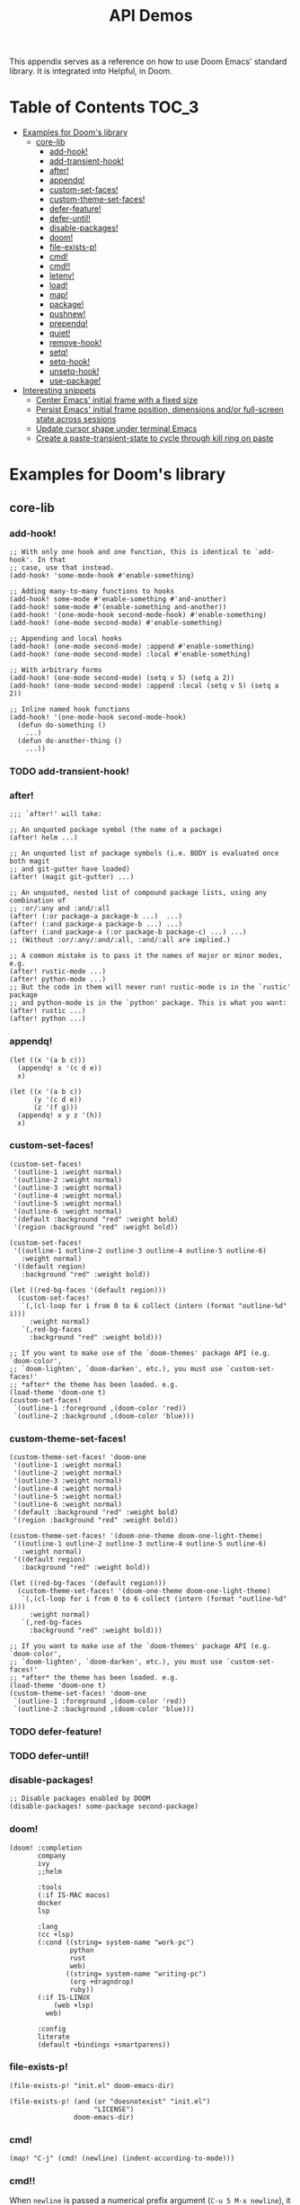 #+TITLE: API Demos
#+PROPERTY: header-args:elisp :results pp

This appendix serves as a reference on how to use Doom Emacs' standard library.
It is integrated into Helpful, in Doom.

* Table of Contents :TOC_3:
- [[#examples-for-dooms-library][Examples for Doom's library]]
  - [[#core-lib][core-lib]]
    - [[#add-hook][add-hook!]]
    - [[#add-transient-hook][add-transient-hook!]]
    - [[#after][after!]]
    - [[#appendq][appendq!]]
    - [[#custom-set-faces][custom-set-faces!]]
    - [[#custom-theme-set-faces][custom-theme-set-faces!]]
    - [[#defer-feature][defer-feature!]]
    - [[#defer-until][defer-until!]]
    - [[#disable-packages][disable-packages!]]
    - [[#doom][doom!]]
    - [[#file-exists-p][file-exists-p!]]
    - [[#cmd][cmd!]]
    - [[#cmd-1][cmd!!]]
    - [[#letenv][letenv!]]
    - [[#load][load!]]
    - [[#map][map!]]
    - [[#package][package!]]
    - [[#pushnew][pushnew!]]
    - [[#prependq][prependq!]]
    - [[#quiet][quiet!]]
    - [[#remove-hook][remove-hook!]]
    - [[#setq][setq!]]
    - [[#setq-hook][setq-hook!]]
    - [[#unsetq-hook][unsetq-hook!]]
    - [[#use-package][use-package!]]
- [[#interesting-snippets][Interesting snippets]]
  - [[#center-emacs-initial-frame-with-a-fixed-size][Center Emacs' initial frame with a fixed size]]
  - [[#persist-emacs-initial-frame-position-dimensions-andor-full-screen-state-across-sessions][Persist Emacs' initial frame position, dimensions and/or full-screen state across sessions]]
  - [[#update-cursor-shape-under-terminal-emacs][Update cursor shape under terminal Emacs]]
  - [[#create-a-paste-transient-state-to-cycle-through-kill-ring-on-paste][Create a paste-transient-state to cycle through kill ring on paste]]

* Examples for Doom's library
** core-lib
*** add-hook!
#+BEGIN_SRC elisp :eval no
;; With only one hook and one function, this is identical to `add-hook'. In that
;; case, use that instead.
(add-hook! 'some-mode-hook #'enable-something)

;; Adding many-to-many functions to hooks
(add-hook! some-mode #'enable-something #'and-another)
(add-hook! some-mode #'(enable-something and-another))
(add-hook! '(one-mode-hook second-mode-hook) #'enable-something)
(add-hook! (one-mode second-mode) #'enable-something)

;; Appending and local hooks
(add-hook! (one-mode second-mode) :append #'enable-something)
(add-hook! (one-mode second-mode) :local #'enable-something)

;; With arbitrary forms
(add-hook! (one-mode second-mode) (setq v 5) (setq a 2))
(add-hook! (one-mode second-mode) :append :local (setq v 5) (setq a 2))

;; Inline named hook functions
(add-hook! '(one-mode-hook second-mode-hook)
  (defun do-something ()
    ...)
  (defun do-another-thing ()
    ...))
#+END_SRC

*** TODO add-transient-hook!
*** after!
#+BEGIN_SRC elisp :eval no
;;; `after!' will take:

;; An unquoted package symbol (the name of a package)
(after! helm ...)

;; An unquoted list of package symbols (i.e. BODY is evaluated once both magit
;; and git-gutter have loaded)
(after! (magit git-gutter) ...)

;; An unquoted, nested list of compound package lists, using any combination of
;; :or/:any and :and/:all
(after! (:or package-a package-b ...)  ...)
(after! (:and package-a package-b ...) ...)
(after! (:and package-a (:or package-b package-c) ...) ...)
;; (Without :or/:any/:and/:all, :and/:all are implied.)

;; A common mistake is to pass it the names of major or minor modes, e.g.
(after! rustic-mode ...)
(after! python-mode ...)
;; But the code in them will never run! rustic-mode is in the `rustic' package
;; and python-mode is in the `python' package. This is what you want:
(after! rustic ...)
(after! python ...)
#+END_SRC
*** appendq!
#+BEGIN_SRC elisp
(let ((x '(a b c)))
  (appendq! x '(c d e))
  x)
#+END_SRC

#+RESULTS:
: (a b c c d e)

#+BEGIN_SRC elisp
(let ((x '(a b c))
      (y '(c d e))
      (z '(f g)))
  (appendq! x y z '(h))
  x)
#+END_SRC

#+RESULTS:
: (a b c c d e f g h)

*** custom-set-faces!
#+BEGIN_SRC elisp :eval no
(custom-set-faces!
 '(outline-1 :weight normal)
 '(outline-2 :weight normal)
 '(outline-3 :weight normal)
 '(outline-4 :weight normal)
 '(outline-5 :weight normal)
 '(outline-6 :weight normal)
 '(default :background "red" :weight bold)
 '(region :background "red" :weight bold))

(custom-set-faces!
 '((outline-1 outline-2 outline-3 outline-4 outline-5 outline-6)
   :weight normal)
 '((default region)
   :background "red" :weight bold))

(let ((red-bg-faces '(default region)))
  (custom-set-faces!
   `(,(cl-loop for i from 0 to 6 collect (intern (format "outline-%d" i)))
     :weight normal)
   `(,red-bg-faces
     :background "red" :weight bold)))

;; If you want to make use of the `doom-themes' package API (e.g. `doom-color',
;; `doom-lighten', `doom-darken', etc.), you must use `custom-set-faces!'
;; *after* the theme has been loaded. e.g.
(load-theme 'doom-one t)
(custom-set-faces!
 `(outline-1 :foreground ,(doom-color 'red))
 `(outline-2 :background ,(doom-color 'blue)))
#+END_SRC

*** custom-theme-set-faces!
#+BEGIN_SRC elisp :eval no
(custom-theme-set-faces! 'doom-one
 '(outline-1 :weight normal)
 '(outline-2 :weight normal)
 '(outline-3 :weight normal)
 '(outline-4 :weight normal)
 '(outline-5 :weight normal)
 '(outline-6 :weight normal)
 '(default :background "red" :weight bold)
 '(region :background "red" :weight bold))

(custom-theme-set-faces! '(doom-one-theme doom-one-light-theme)
 '((outline-1 outline-2 outline-3 outline-4 outline-5 outline-6)
   :weight normal)
 '((default region)
   :background "red" :weight bold))

(let ((red-bg-faces '(default region)))
  (custom-theme-set-faces! '(doom-one-theme doom-one-light-theme)
   `(,(cl-loop for i from 0 to 6 collect (intern (format "outline-%d" i)))
     :weight normal)
   `(,red-bg-faces
     :background "red" :weight bold)))

;; If you want to make use of the `doom-themes' package API (e.g. `doom-color',
;; `doom-lighten', `doom-darken', etc.), you must use `custom-set-faces!'
;; *after* the theme has been loaded. e.g.
(load-theme 'doom-one t)
(custom-theme-set-faces! 'doom-one
 `(outline-1 :foreground ,(doom-color 'red))
 `(outline-2 :background ,(doom-color 'blue)))
#+END_SRC

*** TODO defer-feature!
*** TODO defer-until!
*** disable-packages!
#+BEGIN_SRC elisp :eval no
;; Disable packages enabled by DOOM
(disable-packages! some-package second-package)
#+END_SRC

*** doom!
#+BEGIN_SRC elisp :eval no
(doom! :completion
       company
       ivy
       ;;helm

       :tools
       (:if IS-MAC macos)
       docker
       lsp

       :lang
       (cc +lsp)
       (:cond ((string= system-name "work-pc")
               python
               rust
               web)
              ((string= system-name "writing-pc")
               (org +dragndrop)
               ruby))
       (:if IS-LINUX
           (web +lsp)
         web)

       :config
       literate
       (default +bindings +smartparens))
#+END_SRC

*** file-exists-p!
#+BEGIN_SRC elisp
(file-exists-p! "init.el" doom-emacs-dir)
#+END_SRC

#+RESULTS:
: /home/hlissner/.emacs.d/init.el

#+BEGIN_SRC elisp
(file-exists-p! (and (or "doesnotexist" "init.el")
                     "LICENSE")
                doom-emacs-dir)
#+END_SRC

#+RESULTS:
: /home/hlissner/.emacs.d/LICENSE

*** cmd!
#+BEGIN_SRC elisp :eval no
(map! "C-j" (cmd! (newline) (indent-according-to-mode)))
#+END_SRC

*** cmd!!
When ~newline~ is passed a numerical prefix argument (=C-u 5 M-x newline=), it
inserts N newlines. We can use ~cmd!!~ to easily create a keybinds that bakes in
the prefix arg into the command call:

#+BEGIN_SRC elisp :eval no
(map! "C-j" (cmd!! #'newline 5))
#+END_SRC

Or to create aliases for functions that behave differently:

#+BEGIN_SRC elisp :eval no
(fset 'insert-5-newlines (cmd!! #'newline 5))

;; The equivalent of C-u M-x org-global-cycle, which resets the org document to
;; its startup visibility settings.
(fset 'org-reset-global-visibility (cmd!! #'org-global-cycle '(4))
#+END_SRC

*** letenv!
#+BEGIN_SRC elisp
(letenv! (("SHELL" "/bin/sh"))
  (shell-command-to-string "echo $SHELL"))
#+END_SRC

#+RESULTS:
: "/bin/sh\n"

*** load!
#+BEGIN_SRC elisp :eval no
;;; Lets say we're in ~/.doom.d/config.el
(load! "lisp/module")                  ; loads ~/.doom.d/lisp/module.el
(load! "somefile" doom-emacs-dir)      ; loads ~/.emacs.d/somefile.el
(load! "anotherfile" doom-private-dir) ; loads ~/.doom.d/anotherfile.el

;; If you don't want a `load!' call to throw an error if the file doesn't exist:
(load! "~/.maynotexist" nil t)
#+END_SRC

*** map!
#+BEGIN_SRC elisp :eval no
(map! :map magit-mode-map
      :m  "C-r" 'do-something           ; C-r in motion state
      :nv "q" 'magit-mode-quit-window   ; q in normal+visual states
      "C-x C-r" 'a-global-keybind
      :g "C-x C-r" 'another-global-keybind  ; same as above

      (:when IS-MAC
        :n "M-s" 'some-fn
        :i "M-o" (cmd! (message "Hi"))))

(map! (:when (featurep! :completion company) ; Conditional loading
        :i "C-@" #'+company/complete
        (:prefix "C-x"                       ; Use a prefix key
          :i "C-l" #'+company/whole-lines)))

(map! (:when (featurep! :lang latex)    ; local conditional
        (:map LaTeX-mode-map
          :localleader                  ; Use local leader
          :desc "View" "v" #'TeX-view)) ; Add which-key description
      :leader                           ; Use leader key from now on
      :desc "Eval expression" ";" #'eval-expression)
#+END_SRC

These are side-by-side comparisons, showing how to bind keys with and without
~map!~:

#+BEGIN_SRC elisp :eval no
;; bind a global key
(global-set-key (kbd "C-x y") #'do-something)
(map! "C-x y" #'do-something)

;; bind a key on a keymap
(define-key emacs-lisp-mode-map (kbd "C-c p") #'do-something)
(map! :map emacs-lisp-mode-map "C-c p" #'do-something)

;; unbind a key defined elsewhere
(define-key lua-mode-map (kbd "SPC m b") nil)
(map! :map lua-mode-map "SPC m b" nil)

;; bind multiple keys
(global-set-key (kbd "C-x x") #'do-something)
(global-set-key (kbd "C-x y") #'do-something-else)
(global-set-key (kbd "C-x z") #'do-another-thing)
(map! "C-x x" #'do-something
      "C-x y" #'do-something-else
      "C-x z" #'do-another-thing)

;; bind global keys in normal mode
(evil-define-key* 'normal 'global
  (kbd "C-x x") #'do-something
  (kbd "C-x y") #'do-something-else
  (kbd "C-x z") #'do-another-thing)
(map! :n "C-x x" #'do-something
      :n "C-x y" #'do-something-else
      :n "C-x z" #'do-another-thing)

;; or on a deferred keymap
(evil-define-key 'normal emacs-lisp-mode-map
  (kbd "C-x x") #'do-something
  (kbd "C-x y") #'do-something-else
  (kbd "C-x z") #'do-another-thing)
(map! :map emacs-lisp-mode-map
      :n "C-x x" #'do-something
      :n "C-x y" #'do-something-else
      :n "C-x z" #'do-another-thing)

;; or multiple maps
(dolist (map (list emacs-lisp-mode go-mode-map ivy-minibuffer-map))
  (evil-define-key '(normal insert) map
    "a" #'a
    "b" #'b
    "c" #'c))
(map! :map (emacs-lisp-mode go-mode-map ivy-minibuffer-map)
      :ni "a" #'a
      :ni "b" #'b
      :ni "c" #'c)

;; or in multiple states (order of states doesn't matter)
(evil-define-key* '(normal visual) emacs-lisp-mode-map (kbd "C-x x") #'do-something)
(evil-define-key* 'insert emacs-lisp-mode-map (kbd "C-x x") #'do-something-else)
(evil-define-key* '(visual normal insert emacs) emacs-lisp-mode-map (kbd "C-x z") #'do-another-thing)
(map! :map emacs-lisp-mode
      :nv   "C-x x" #'do-something      ; normal+visual
      :i    "C-x y" #'do-something-else ; insert
      :vnie "C-x z" #'do-another-thing) ; visual+normal+insert+emacs

;; You can nest map! calls:
(evil-define-key* '(normal visual) emacs-lisp-mode-map (kbd "C-x x") #'do-something)
(evil-define-key* 'normal go-lisp-mode-map (kbd "C-x x") #'do-something-else)
(map! (:map emacs-lisp-mode :nv "C-x x" #'do-something)
      (:map go-lisp-mode    :n  "C-x x" #'do-something-else))
#+END_SRC

*** package!
#+BEGIN_SRC elisp :eval no
;; To install a package that can be found on ELPA or any of the sources
;; specified in `straight-recipe-repositories':
(package! evil)
(package! js2-mode)
(package! rainbow-delimiters)

;; To disable a package included with Doom (which will no-op all its `after!'
;; and `use-package!' blocks):
(package! evil :disable t)
(package! rainbow-delimiters :disable t)

;; To install a package from a github repo
(package! so-long :recipe (:host github :repo "hlissner/emacs-so-long"))

;; If a package is particularly big and comes with submodules you don't need,
;; you can tell the package manager not to clone the repo recursively:
(package! ansible :recipe (:nonrecursive t))

;; To pin a package to a specific commit:
(package! evil :pin "e7bc39de2f9")
;; ...or branch:
(package! evil :recipe (:branch "stable"))
;; To unpin a pinned package:
(package! evil :pin nil)

;; If you share your config between two computers, and don't want bin/doom
;; refresh to delete packages used only on one system, use :ignore
(package! evil :ignore (not (equal system-name "my-desktop")))
#+END_SRC

*** pushnew!
#+BEGIN_SRC elisp
(let ((list '(a b c)))
  (pushnew! list 'c 'd 'e)
  list)
#+END_SRC

#+RESULTS:
: (e d a b c)

*** prependq!
#+BEGIN_SRC elisp
(let ((x '(a b c)))
  (prependq! x '(c d e))
  x)
#+END_SRC

#+RESULTS:
: (c d e a b c)

#+BEGIN_SRC elisp
(let ((x '(a b c))
      (y '(c d e))
      (z '(f g)))
  (prependq! x y z '(h))
  x)
#+END_SRC

#+RESULTS:
: (c d e f g h a b c)

*** quiet!
#+BEGIN_SRC elisp :eval no
;; Enters recentf-mode without extra output
(quiet! (recentf-mode +1))
#+END_SRC
*** remove-hook!
#+BEGIN_SRC elisp :eval no
;; With only one hook and one function, this is identical to `remove-hook'. In
;; that case, use that instead.
(remove-hook! 'some-mode-hook #'enable-something)

;; Removing N functions from M hooks
(remove-hook! some-mode #'enable-something #'and-another)
(remove-hook! some-mode #'(enable-something and-another))
(remove-hook! '(one-mode-hook second-mode-hook) #'enable-something)
(remove-hook! (one-mode second-mode) #'enable-something)

;; Removing buffer-local hooks
(remove-hook! (one-mode second-mode) :local #'enable-something)

;; Removing arbitrary forms (must be exactly the same as the definition)
(remove-hook! (one-mode second-mode) (setq v 5) (setq a 2))
#+END_SRC
*** setq!
#+BEGIN_SRC elisp
;; Each of these have a setter associated with them, which must be triggered in
;; order for their new values to have an effect.
(setq! evil-want-Y-yank-to-eol nil
       evil-want-C-u-scroll nil
       evil-want-C-d-scroll nil)
#+END_SRC
*** setq-hook!
#+BEGIN_SRC elisp :eval no
;; Set multiple variables after a hook
(setq-hook! 'markdown-mode-hook
  line-spacing 2
  fill-column 80)

;; Set variables after multiple hooks
(setq-hook! '(eshell-mode-hook term-mode-hook)
  hscroll-margin 0)
#+END_SRC

*** unsetq-hook!
#+BEGIN_SRC elisp :eval no
(unsetq-hook! 'markdown-mode-hook line-spacing)

;; Removes the following variable hook
(setq-hook! 'markdown-mode-hook line-spacing 2)

;; Removing N variables from M hooks
(unsetq-hook! some-mode enable-something and-another)
(unsetq-hook! some-mode (enable-something and-another))
(unsetq-hook! '(one-mode-hook second-mode-hook) enable-something)
(unsetq-hook! (one-mode second-mode) enable-something)
#+END_SRC

*** use-package!
#+BEGIN_SRC elisp :eval no
;; Use after-call to load package before hook
(use-package! projectile
  :after-call (pre-command-hook after-find-file dired-before-readin-hook))

;; defer recentf packages one by one
(use-package! recentf
  :defer-incrementally easymenu tree-widget timer
  :after-call after-find-file)

;; This is equivalent to :defer-incrementally (abc)
(use-package! abc
  :defer-incrementally t)
#+END_SRC
* Interesting snippets
** Center Emacs' initial frame with a fixed size
#+BEGIN_SRC elisp
(let ((width  500)
      (height 250)
      (display-height (display-pixel-height))
      (display-width  (display-pixel-width)))
  (pushnew! initial-frame-alist
            `(left . ,(- (/ display-width 2) (/ width 2)))
            `(top . ,(- (/ display-height 2) (/ height 2)))
            `(width text-pixels ,width)
            `(height text-pixels ,height)))
#+END_SRC

** Persist Emacs' initial frame position, dimensions and/or full-screen state across sessions
#+BEGIN_SRC elisp
;; add to ~/.doom.d/config.el
(when-let (dims (doom-store-get 'last-frame-size))
  (cl-destructuring-bind ((left . top) width height fullscreen) dims
    (setq initial-frame-alist
          (append initial-frame-alist
                  `((left . ,left)
                    (top . ,top)
                    (width . ,width)
                    (height . ,height)
                    (fullscreen . ,fullscreen))))))

(defun save-frame-dimensions ()
  (doom-store-put 'last-frame-size
                  (list (frame-position)
                        (frame-width)
                        (frame-height)
                        (frame-parameter nil 'fullscreen))))

(add-hook 'kill-emacs-hook #'save-frame-dimensions)
#+END_SRC

** Update cursor shape under terminal Emacs
Install [[https://github.com/7696122/evil-terminal-cursor-changer][evil-terminal-cursor-changer]]. The package isn't included in Doom because
it is not maintained, unreasonably buggy, and lacks support for a number of
terminals. Where it fails, it inserts unexpected characters into the buffer. To
uphold the principle of least surprise, an unchanging cursor is less surprising
than unwarranted characters.

#+BEGIN_SRC elisp
;; ~/.doom.d/packages.el
(package! evil-terminal-cursor-changer)

;; ~/.doom.d/config.el
(use-package! evil-terminal-cursor-changer
  :hook (tty-setup . evil-terminal-cursor-changer-activate))
#+END_SRC

Alternatively, an updated version exists at
[[https://github.com/amosbird/evil-terminal-cursor-changer][amosbird/evil-terminal-cursor-changer]], with support for urxvt and tmux.

** Create a paste-transient-state to cycle through kill ring on paste
Replaces the default evil-paste binding to paste then let you cycle through entries in your kill ring. Gives you more flexibility when copying to your clipboard, making edits, then deciding to paste after.

You will need to enable the =hydra= module first.

#+BEGIN_SRC elisp
(defhydra hydra-paste (:color red
                       :hint nil)
  "\n[%s(length kill-ring-yank-pointer)/%s(length kill-ring)] \
 [_C-j_/_C-k_] cycles through yanked text, [_p_/_P_] pastes the same text \
 above or below. Anything else exits."
  ("C-j" evil-paste-pop)
  ("C-k" evil-paste-pop-next)
  ("p" evil-paste-after)
  ("P" evil-paste-before))

(map! :nv "p" #'hydra-paste/evil-paste-after
      :nv "P" #'hydra-paste/evil-paste-before)
#+END_SRC


